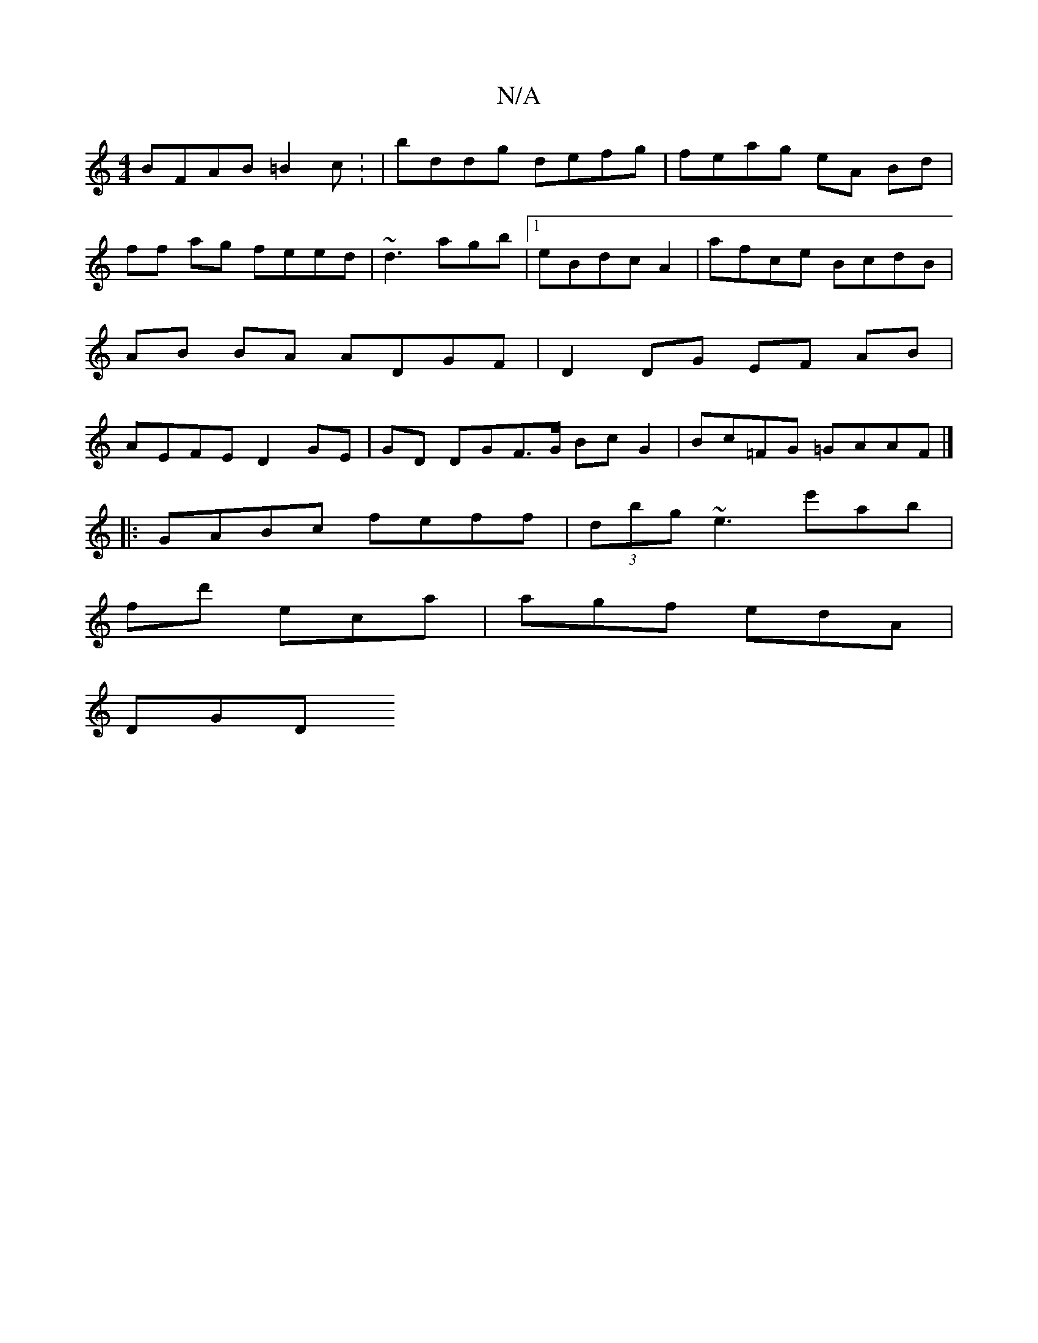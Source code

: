 X:1
T:N/A
M:4/4
R:N/A
K:Cmajor
BFAB =B2c: | bddg defg | feag eA Bd | ff ag feed | ~d3 agb |1 eBdc A2 | afce BcdB | AB BA ADGF|D2DG EF AB|AEFE D2GE|GD DGF>G Bc G2 | Bc=FG =GAAF|]
|:GABc feff|(3dbg ~e3 e'ab |
fd' eca | agf edA |
DGD 